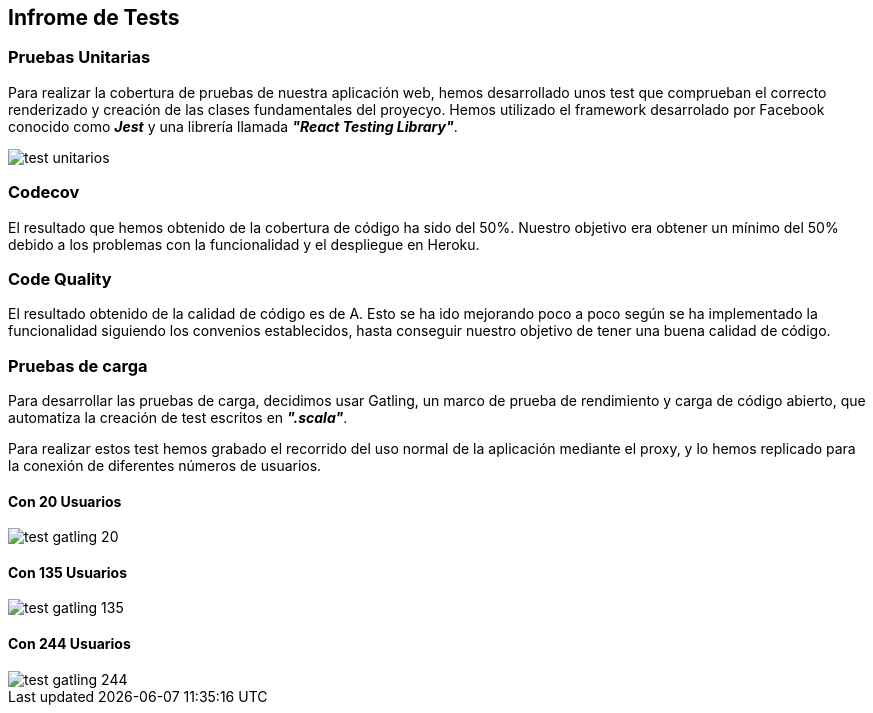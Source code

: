 [[section-testing-report]]
== Infrome de Tests

=== Pruebas Unitarias
Para realizar la cobertura de pruebas de nuestra aplicación web, hemos desarrollado unos test que comprueban el correcto renderizado y creación de las clases fundamentales del proyecyo.
Hemos utilizado el framework desarrolado por Facebook conocido como *_Jest_* y una librería llamada *_"React Testing Library"_*.

image::../images/test_unitarios.png[]

=== Codecov
El resultado que hemos obtenido de la cobertura de código ha sido del 50%.
Nuestro objetivo era obtener un mínimo del 50% debido a los problemas con la funcionalidad y el despliegue en Heroku.

=== Code Quality
El resultado obtenido de la calidad de código es de A. Esto se ha ido mejorando poco a poco según se ha implementado la funcionalidad siguiendo los convenios establecidos, hasta conseguir nuestro objetivo de tener una buena calidad de código.

=== Pruebas de carga
Para desarrollar las pruebas de carga, decidimos usar Gatling, un marco de prueba de rendimiento y carga de código abierto, que automatiza la creación de test escritos en *_".scala"_*.

Para realizar estos test hemos grabado el recorrido del uso normal de la aplicación mediante el proxy, y lo hemos replicado para la conexión de diferentes números de usuarios.

==== Con 20 Usuarios
image::../images/test_gatling_20.png[]

==== Con 135 Usuarios
image::../images/test_gatling_135.png[]

==== Con 244 Usuarios
image::../images/test_gatling_244.png[]
